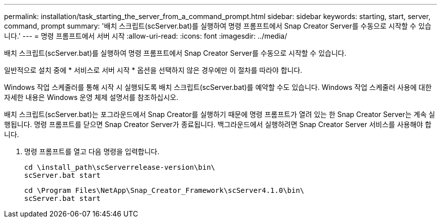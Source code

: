 ---
permalink: installation/task_starting_the_server_from_a_command_prompt.html 
sidebar: sidebar 
keywords: starting, start, server, command, prompt 
summary: '배치 스크립트(scServer.bat)를 실행하여 명령 프롬프트에서 Snap Creator Server를 수동으로 시작할 수 있습니다.' 
---
= 명령 프롬프트에서 서버 시작
:allow-uri-read: 
:icons: font
:imagesdir: ../media/


[role="lead"]
배치 스크립트(scServer.bat)를 실행하여 명령 프롬프트에서 Snap Creator Server를 수동으로 시작할 수 있습니다.

일반적으로 설치 중에 * 서비스로 서버 시작 * 옵션을 선택하지 않은 경우에만 이 절차를 따라야 합니다.

Windows 작업 스케줄러를 통해 시작 시 실행되도록 배치 스크립트(scServer.bat)를 예약할 수도 있습니다. Windows 작업 스케줄러 사용에 대한 자세한 내용은 Windows 운영 체제 설명서를 참조하십시오.

배치 스크립트(scServer.bat)는 포그라운드에서 Snap Creator를 실행하기 때문에 명령 프롬프트가 열려 있는 한 Snap Creator Server는 계속 실행됩니다. 명령 프롬프트를 닫으면 Snap Creator Server가 종료됩니다. 백그라운드에서 실행하려면 Snap Creator Server 서비스를 사용해야 합니다.

. 명령 프롬프트를 열고 다음 명령을 입력합니다.
+
[listing]
----
cd \install_path\scServerrelease-version\bin\
scServer.bat start
----
+
[listing]
----
cd \Program Files\NetApp\Snap_Creator_Framework\scServer4.1.0\bin\
scServer.bat start
----

